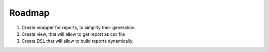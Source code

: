 Roadmap
=======

1. Create wrapper for reports, to simplify their generation. 

2. Create view, that will allow to get report as csv file

3. Create DSL that will allow to build reports dynamically.
